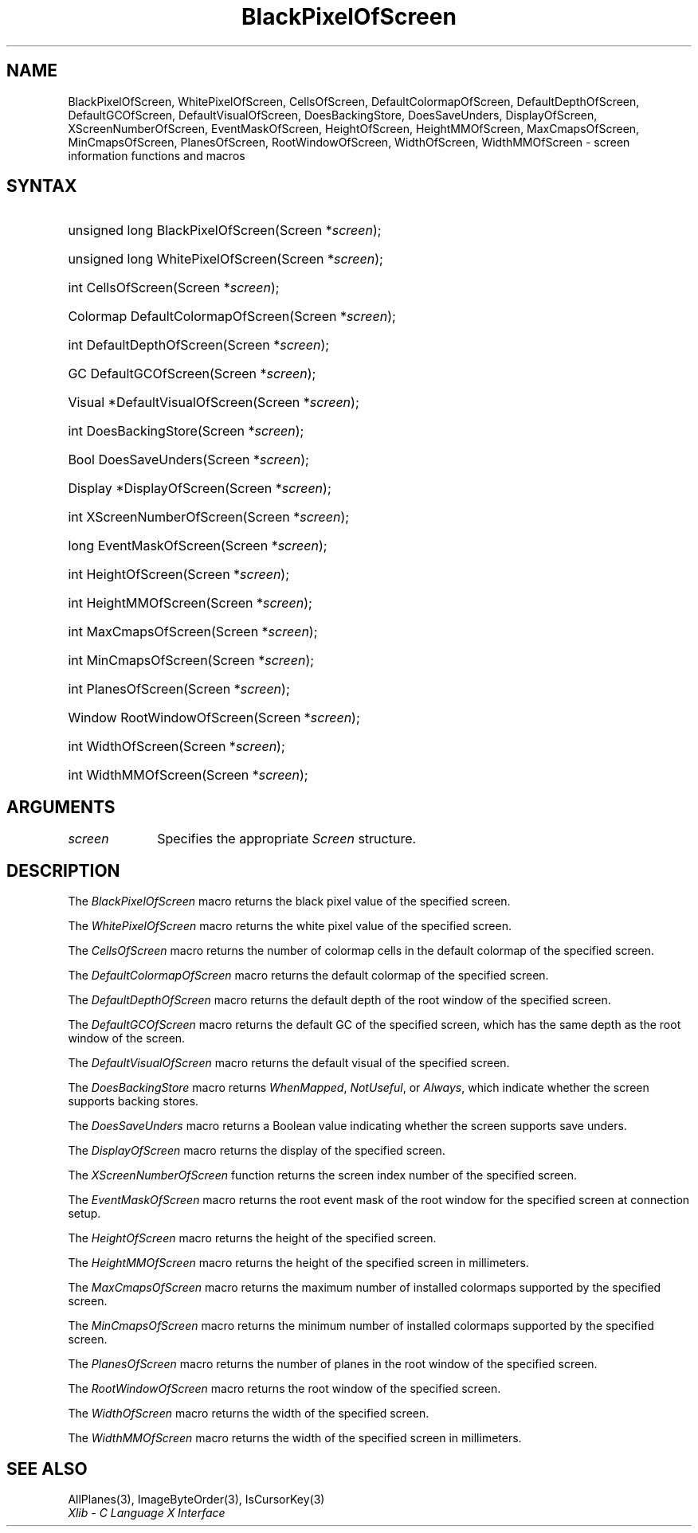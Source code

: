 .\" Copyright \(co 1985, 1986, 1987, 1988, 1989, 1990, 1991, 1994, 1996 X Consortium
.\"
.\" Permission is hereby granted, free of charge, to any person obtaining
.\" a copy of this software and associated documentation files (the
.\" "Software"), to deal in the Software without restriction, including
.\" without limitation the rights to use, copy, modify, merge, publish,
.\" distribute, sublicense, and/or sell copies of the Software, and to
.\" permit persons to whom the Software is furnished to do so, subject to
.\" the following conditions:
.\"
.\" The above copyright notice and this permission notice shall be included
.\" in all copies or substantial portions of the Software.
.\"
.\" THE SOFTWARE IS PROVIDED "AS IS", WITHOUT WARRANTY OF ANY KIND, EXPRESS
.\" OR IMPLIED, INCLUDING BUT NOT LIMITED TO THE WARRANTIES OF
.\" MERCHANTABILITY, FITNESS FOR A PARTICULAR PURPOSE AND NONINFRINGEMENT.
.\" IN NO EVENT SHALL THE X CONSORTIUM BE LIABLE FOR ANY CLAIM, DAMAGES OR
.\" OTHER LIABILITY, WHETHER IN AN ACTION OF CONTRACT, TORT OR OTHERWISE,
.\" ARISING FROM, OUT OF OR IN CONNECTION WITH THE SOFTWARE OR THE USE OR
.\" OTHER DEALINGS IN THE SOFTWARE.
.\"
.\" Except as contained in this notice, the name of the X Consortium shall
.\" not be used in advertising or otherwise to promote the sale, use or
.\" other dealings in this Software without prior written authorization
.\" from the X Consortium.
.\"
.\" Copyright \(co 1985, 1986, 1987, 1988, 1989, 1990, 1991 by
.\" Digital Equipment Corporation
.\"
.\" Portions Copyright \(co 1990, 1991 by
.\" Tektronix, Inc.
.\"
.\" Permission to use, copy, modify and distribute this documentation for
.\" any purpose and without fee is hereby granted, provided that the above
.\" copyright notice appears in all copies and that both that copyright notice
.\" and this permission notice appear in all copies, and that the names of
.\" Digital and Tektronix not be used in in advertising or publicity pertaining
.\" to this documentation without specific, written prior permission.
.\" Digital and Tektronix makes no representations about the suitability
.\" of this documentation for any purpose.
.\" It is provided ``as is'' without express or implied warranty.
.\" 
.\" $XFree86: xc/doc/man/X11/BlkPScrn.man,v 1.2 2001/01/27 18:19:56 dawes Exp $
.\"
.ds xT X Toolkit Intrinsics \- C Language Interface
.ds xW Athena X Widgets \- C Language X Toolkit Interface
.ds xL Xlib \- C Language X Interface
.ds xC Inter-Client Communication Conventions Manual
.na
.de Ds
.nf
.\\$1D \\$2 \\$1
.ft 1
.\".ps \\n(PS
.\".if \\n(VS>=40 .vs \\n(VSu
.\".if \\n(VS<=39 .vs \\n(VSp
..
.de De
.ce 0
.if \\n(BD .DF
.nr BD 0
.in \\n(OIu
.if \\n(TM .ls 2
.sp \\n(DDu
.fi
..
.de FD
.LP
.KS
.TA .5i 3i
.ta .5i 3i
.nf
..
.de FN
.fi
.KE
.LP
..
.de IN		\" send an index entry to the stderr
..
.de C{
.KS
.nf
.D
.\"
.\"	choose appropriate monospace font
.\"	the imagen conditional, 480,
.\"	may be changed to L if LB is too
.\"	heavy for your eyes...
.\"
.ie "\\*(.T"480" .ft L
.el .ie "\\*(.T"300" .ft L
.el .ie "\\*(.T"202" .ft PO
.el .ie "\\*(.T"aps" .ft CW
.el .ft R
.ps \\n(PS
.ie \\n(VS>40 .vs \\n(VSu
.el .vs \\n(VSp
..
.de C}
.DE
.R
..
.de Pn
.ie t \\$1\fB\^\\$2\^\fR\\$3
.el \\$1\fI\^\\$2\^\fP\\$3
..
.de ZN
.ie t \fB\^\\$1\^\fR\\$2
.el \fI\^\\$1\^\fP\\$2
..
.de hN
.ie t <\fB\\$1\fR>\\$2
.el <\fI\\$1\fP>\\$2
..
.de NT
.ne 7
.ds NO Note
.if \\n(.$>$1 .if !'\\$2'C' .ds NO \\$2
.if \\n(.$ .if !'\\$1'C' .ds NO \\$1
.ie n .sp
.el .sp 10p
.TB
.ce
\\*(NO
.ie n .sp
.el .sp 5p
.if '\\$1'C' .ce 99
.if '\\$2'C' .ce 99
.in +5n
.ll -5n
.R
..
.		\" Note End -- doug kraft 3/85
.de NE
.ce 0
.in -5n
.ll +5n
.ie n .sp
.el .sp 10p
..
.ny0
.TH BlackPixelOfScreen 3 "libX11 1.3.2" "X Version 11" "XLIB FUNCTIONS"
.SH NAME
BlackPixelOfScreen, WhitePixelOfScreen, CellsOfScreen, DefaultColormapOfScreen, DefaultDepthOfScreen, DefaultGCOfScreen, DefaultVisualOfScreen, DoesBackingStore, DoesSaveUnders, DisplayOfScreen, XScreenNumberOfScreen, EventMaskOfScreen, HeightOfScreen, HeightMMOfScreen, MaxCmapsOfScreen, MinCmapsOfScreen, PlanesOfScreen, RootWindowOfScreen, WidthOfScreen, WidthMMOfScreen \- screen information functions and macros
.SH SYNTAX
.HP
unsigned long BlackPixelOfScreen\^(\^Screen *\fIscreen\fP\^);
.HP
unsigned long WhitePixelOfScreen\^(\^Screen *\fIscreen\fP\^);
.HP
int CellsOfScreen\^(\^Screen *\fIscreen\fP\^);
.HP
Colormap DefaultColormapOfScreen\^(\^Screen *\fIscreen\fP\^);
.HP
int DefaultDepthOfScreen\^(\^Screen *\fIscreen\fP\^);
.HP
GC DefaultGCOfScreen\^(\^Screen *\fIscreen\fP\^);
.HP
Visual *DefaultVisualOfScreen\^(\^Screen *\fIscreen\fP\^);
.HP
int DoesBackingStore\^(\^Screen *\fIscreen\fP\^);
.HP
Bool DoesSaveUnders\^(\^Screen *\fIscreen\fP\^);
.HP
Display *DisplayOfScreen\^(\^Screen *\fIscreen\fP\^);
.HP
int XScreenNumberOfScreen\^(\^Screen *\fIscreen\fP\^);
.HP
long EventMaskOfScreen\^(\^Screen *\fIscreen\fP\^);
.HP
int HeightOfScreen\^(\^Screen *\fIscreen\fP\^);
.HP
int HeightMMOfScreen\^(\^Screen *\fIscreen\fP\^);
.HP
int MaxCmapsOfScreen\^(\^Screen *\fIscreen\fP\^);
.HP
int MinCmapsOfScreen\^(\^Screen *\fIscreen\fP\^);
.HP
int PlanesOfScreen\^(\^Screen *\fIscreen\fP\^);
.HP
Window RootWindowOfScreen\^(\^Screen *\fIscreen\fP\^);
.HP
int WidthOfScreen\^(\^Screen *\fIscreen\fP\^);
.HP
int WidthMMOfScreen\^(\^Screen *\fIscreen\fP\^);
.SH ARGUMENTS
.IP \fIscreen\fP 1i
Specifies the appropriate 
.ZN Screen
structure.
.SH DESCRIPTION
The
.ZN BlackPixelOfScreen
macro returns the black pixel value of the specified screen.
.LP
The
.ZN WhitePixelOfScreen
macro returns the white pixel value of the specified screen.
.LP
The
.ZN CellsOfScreen
macro returns the number of colormap cells in the default colormap
of the specified screen.
.LP
The
.ZN DefaultColormapOfScreen
macro returns the default colormap of the specified screen.
.LP
The
.ZN DefaultDepthOfScreen
macro returns the default depth of the root window of the specified screen.
.LP
The
.ZN DefaultGCOfScreen
macro returns the default GC of the specified screen,
which has the same depth as the root window of the screen.
.LP
The
.ZN DefaultVisualOfScreen
macro returns the default visual of the specified screen.
.LP
The
.ZN DoesBackingStore
macro returns 
.ZN WhenMapped ,
.ZN NotUseful ,
or
.ZN Always ,
which indicate whether the screen supports backing stores.
.LP
The
.ZN DoesSaveUnders
macro returns a Boolean value indicating whether the
screen supports save unders.
.LP
The
.ZN DisplayOfScreen
macro returns the display of the specified screen.
.LP
The
.ZN XScreenNumberOfScreen
function returns the screen index number of the specified screen.
.LP
The
.ZN EventMaskOfScreen
macro returns the root event mask of the root window for the specified screen
at connection setup.
.LP
The
.ZN HeightOfScreen
macro returns the height of the specified screen.
.LP
The
.ZN HeightMMOfScreen
macro returns the height of the specified screen in millimeters.
.LP
The
.ZN MaxCmapsOfScreen
macro returns the maximum number of installed colormaps supported 
by the specified screen.
.LP
The
.ZN MinCmapsOfScreen
macro returns the minimum number of installed colormaps supported 
by the specified screen.
.LP
The
.ZN PlanesOfScreen
macro returns the number of planes in the root window of the specified screen.
.LP
The
.ZN RootWindowOfScreen
macro returns the root window of the specified screen.
.LP
The
.ZN WidthOfScreen
macro returns the width of the specified screen.
.LP
The
.ZN WidthMMOfScreen
macro returns the width of the specified screen in millimeters.
.SH "SEE ALSO"
AllPlanes(3),
ImageByteOrder(3),
IsCursorKey(3)
.br
\fI\*(xL\fP
